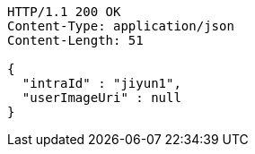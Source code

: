 [source,http,options="nowrap"]
----
HTTP/1.1 200 OK
Content-Type: application/json
Content-Length: 51

{
  "intraId" : "jiyun1",
  "userImageUri" : null
}
----